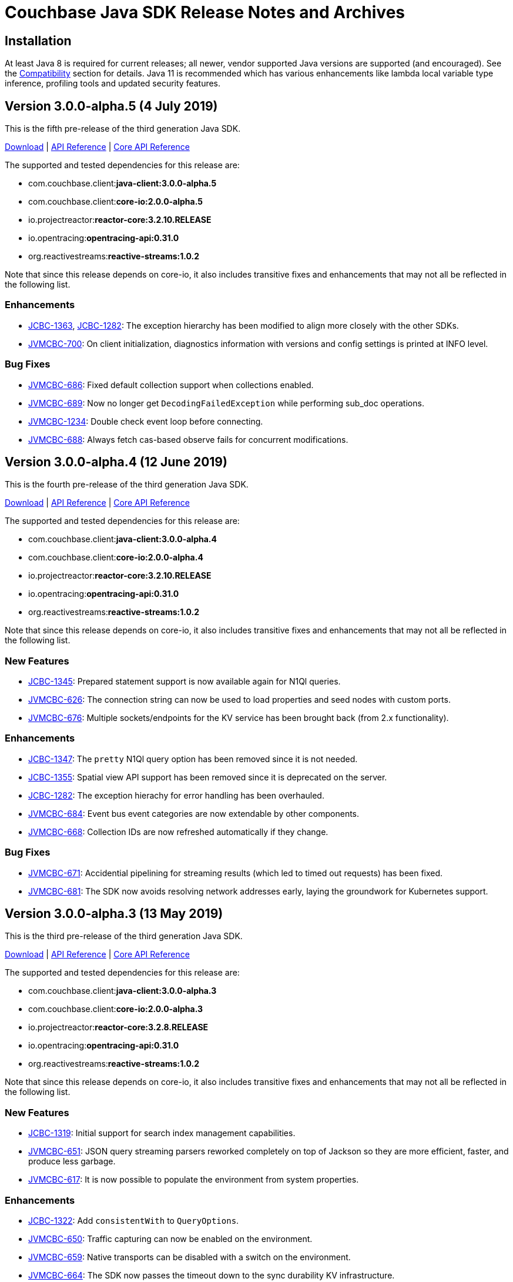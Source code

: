 = Couchbase Java SDK Release Notes and Archives
:navtitle: Release Notes
:page-topic-type: project-doc
:page-aliases: relnotes-java-sdk

== Installation

At least Java 8 is required for current releases; all newer, vendor supported Java versions are supported (and encouraged). 
See the xref:2.7@java-sdk::compatibility-versions-features.adoc[Compatibility] section for details.
Java 11 is recommended which has various enhancements like lambda local variable type inference, profiling tools and updated security features.

== Version 3.0.0-alpha.5 (4 July 2019)

This is the fifth pre-release of the third generation Java SDK.

http://packages.couchbase.com/clients/java/3.0.0-alpha.5/Couchbase-Java-Client-3.0.0-alpha.5.zip[Download] | 
http://docs.couchbase.com/sdk-api/couchbase-java-client-3.0.0-alpha.5/[API Reference] | http://docs.couchbase.com/sdk-api/couchbase-core-io-2.0.0-alpha.5/[Core API Reference]

The supported and tested dependencies for this release are:

* com.couchbase.client:**java-client:3.0.0-alpha.5**
* com.couchbase.client:**core-io:2.0.0-alpha.5**
* io.projectreactor:**reactor-core:3.2.10.RELEASE**
* io.opentracing:**opentracing-api:0.31.0**
* org.reactivestreams:**reactive-streams:1.0.2**

Note that since this release depends on core-io, it also includes transitive fixes and enhancements that may not all be reflected in the following list.

=== Enhancements

* http://issues.couchbase.com/browse/JCBC-1363[JCBC-1363], http://issues.couchbase.com/browse/JCBC-1282[JCBC-1282]: 
The exception hierarchy has been modified to align more closely with the other SDKs.
* http://issues.couchbase.com/browse/JVMCBC-700[JVMCBC-700]: 
On client initialization, diagnostics information with versions and config settings is printed at INFO level.

=== Bug Fixes

* http://issues.couchbase.com/browse/JVMCBC-686[JVMCBC-686]: 
Fixed default collection support when collections enabled.
* http://issues.couchbase.com/browse/JVMCBC-689[JVMCBC-689]: 
Now no longer get `DecodingFailedException` while performing sub_doc operations.
* http://issues.couchbase.com/browse/JVMCBC-1234[JVMCBC-1234]: 
Double check event loop before connecting.
* http://issues.couchbase.com/browse/JVMCBC-688[JVMCBC-688]: 
Always fetch cas-based observe fails for concurrent modifications.

== Version 3.0.0-alpha.4 (12 June 2019)

This is the fourth pre-release of the third generation Java SDK.

http://packages.couchbase.com/clients/java/3.0.0-alpha.4/Couchbase-Java-Client-3.0.0-alpha.4.zip[Download] | 
http://docs.couchbase.com/sdk-api/couchbase-java-client-3.0.0-alpha.4/[API Reference] | http://docs.couchbase.com/sdk-api/couchbase-core-io-2.0.0-alpha.4/[Core API Reference]

The supported and tested dependencies for this release are:

* com.couchbase.client:**java-client:3.0.0-alpha.4**
* com.couchbase.client:**core-io:2.0.0-alpha.4**
* io.projectreactor:**reactor-core:3.2.10.RELEASE**
* io.opentracing:**opentracing-api:0.31.0**
* org.reactivestreams:**reactive-streams:1.0.2**

Note that since this release depends on core-io, it also includes transitive fixes and enhancements that may not all be reflected in the following list.

=== New Features

* http://issues.couchbase.com/browse/JCBC-1345[JCBC-1345]: 
Prepared statement support is now available again for N1Ql queries.
* http://issues.couchbase.com/browse/JVMCBC-626[JVMCBC-626]: 
The connection string can now be used to load properties and seed nodes with custom ports.
* http://issues.couchbase.com/browse/JVMCBC-676[JVMCBC-676]: 
Multiple sockets/endpoints for the KV service has been brought back (from 2.x functionality).

=== Enhancements

* http://issues.couchbase.com/browse/JCBC-1347[JCBC-1347]: 
The `pretty` N1Ql query option has been removed since it is not needed.
* http://issues.couchbase.com/browse/JCBC-1355[JCBC-1355]: 
Spatial view API support has been removed since it is deprecated on the server.
* http://issues.couchbase.com/browse/JCBC-1282[JCBC-1282]: 
The exception hierachy for error handling has been overhauled.
* http://issues.couchbase.com/browse/JVMCBC-684[JVMCBC-684]: 
Event bus event categories are now extendable by other components.
* http://issues.couchbase.com/browse/JVMCBC-668[JVMCBC-668]: 
Collection IDs are now refreshed automatically if they change.

=== Bug Fixes

* http://issues.couchbase.com/browse/JVMCBC-671[JVMCBC-671]: 
Accidential pipelining for streaming results (which led to timed out requests) has been fixed.
* http://issues.couchbase.com/browse/JVMCBC-681[JVMCBC-681]: 
The SDK now avoids resolving network addresses early, laying the groundwork for Kubernetes support.

== Version 3.0.0-alpha.3 (13 May 2019)

This is the third pre-release of the third generation Java SDK.

http://packages.couchbase.com/clients/java/3.0.0-alpha.3/Couchbase-Java-Client-3.0.0-alpha.3.zip[Download] | 
http://docs.couchbase.com/sdk-api/couchbase-java-client-3.0.0-alpha.3/[API Reference] | http://docs.couchbase.com/sdk-api/couchbase-core-io-2.0.0-alpha.3/[Core API Reference]

The supported and tested dependencies for this release are:

* com.couchbase.client:**java-client:3.0.0-alpha.3**
* com.couchbase.client:**core-io:2.0.0-alpha.3**
* io.projectreactor:**reactor-core:3.2.8.RELEASE**
* io.opentracing:**opentracing-api:0.31.0**
* org.reactivestreams:**reactive-streams:1.0.2**

Note that since this release depends on core-io, it also includes transitive fixes and enhancements that may not all be reflected in the following list.

=== New Features

* http://issues.couchbase.com/browse/JCBC-1319[JCBC-1319]: 
Initial support for search index management capabilities.
* http://issues.couchbase.com/browse/JVMCBC-651[JVMCBC-651]: 
JSON query streaming parsers reworked completely on top of Jackson so they are more efficient, faster, and produce less garbage.
* http://issues.couchbase.com/browse/JVMCBC-617[JVMCBC-617]: 
It is now possible to populate the environment from system properties.

=== Enhancements

* http://issues.couchbase.com/browse/JCBC-1322[JCBC-1322]: 
Add `consistentWith` to `QueryOptions`.
* http://issues.couchbase.com/browse/JVMCBC-650[JVMCBC-650]: 
Traffic capturing can now be enabled on the environment.
* http://issues.couchbase.com/browse/JVMCBC-659[JVMCBC-659]: 
Native transports can be disabled with a switch on the environment.
* http://issues.couchbase.com/browse/JVMCBC-664[JVMCBC-664]: 
The SDK now passes the timeout down to the sync durability KV infrastructure.

=== Bug Fixes

* http://issues.couchbase.com/browse/JVMCBC-658[JVMCBC-658]: 
Improved config fetching and support for clusters deployed with `cluster_run`.
* http://issues.couchbase.com/browse/JVMCBC-669[JVMCBC-669]: 
Fixed a bug which prevent a node removal being picked up during rebalance out.
* http://issues.couchbase.com/browse/JVMCBC-655[JVMCBC-655]: 
Collection ID improvements (UnsignedLEB128 outputs bytes in reversed order).

== Version 3.0.0-alpha.2 (04 April 2019)

This is the second pre-release of the third generation Java SDK.

http://packages.couchbase.com/clients/java/3.0.0-alpha.2/Couchbase-Java-Client-3.0.0-alpha.2.zip[Download] | 
http://docs.couchbase.com/sdk-api/couchbase-java-client-3.0.0-alpha.2/[API Reference] | http://docs.couchbase.com/sdk-api/couchbase-core-io-2.0.0-alpha.2/[Core API Reference]

The supported and tested dependencies for this release are:

* com.couchbase.client:**java-client:3.0.0-alpha.2**
* com.couchbase.client:**core-io:2.0.0-alpha.2**
* io.projectreactor:**reactor-core:3.2.8.RELEASE**
* io.opentracing:**opentracing-api:0.31.0**
* org.reactivestreams:**reactive-streams:1.0.2**

Note that since this release depends on core-io, it also includes transitive fixes and enhancements that may not all be reflected in the following list.

=== New Features

* http://issues.couchbase.com/browse/JCBC-1313[JCBC-1313]: 
Initial query support for the Analytics service.
* http://issues.couchbase.com/browse/JCBC-1314[JCBC-1314]: 
Initial query support for the View service.
* http://issues.couchbase.com/browse/JCBC-1315[JCBC-1315]: 
Initial query support for the Search service.

=== Enhancements

* http://issues.couchbase.com/browse/JCBC-1310[JCBC-1310]: 
Get signatures change to include explicit Optionals on Monos which make it easier to handle non-existing documents.
* http://issues.couchbase.com/browse/JCBC-1316[JCBC-1316]: 
Reworked the API for N1QL queries.

=== Bug Fixes

* http://issues.couchbase.com/browse/JCBC-1311[JCBC-1311]: 
Shutdown is now correctly propagated into core-io.
* http://issues.couchbase.com/browse/JCBC-1305[JCBC-1305]: 
Removes unused expiry from RemoveOptions
* http://issues.couchbase.com/browse/JVMCBC-639[JVMCBC-639]: 
IO threads are now daemon threads to not prevent the JVM from shutting down even when the SDK was not properly shutdown in the first place.


== Version 3.0.0-alpha.1 (12 March 2019)

This is the first pre-release of the third generation Java SDK and a complete rewrite over the 2.x series. As such, there are no release notes for this release present.
